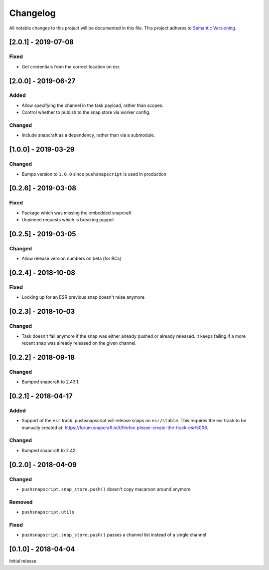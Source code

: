 Changelog
=========
All notable changes to this project will be documented in this file.
This project adheres to `Semantic Versioning <http://semver.org/>`__.

[2.0.1] - 2019-07-08
--------------------

Fixed
~~~~~
* Get credentials from the correct location on esr.

[2.0.0] - 2019-06-27
--------------------
Added
~~~~~
* Allow specifying the channel in the task payload, rather than scopes.
* Control whether to publish to the snap store via worker config.

Changed
~~~~~~~
* Include snapcraft as a dependency, rather than via a submodule.

[1.0.0] - 2019-03-29
--------------------
Changed
~~~~~~~
* Bumps version to ``1.0.0`` since ``pushsnapscript`` is used in production

[0.2.6] - 2019-03-08
--------------------
Fixed
~~~~~
* Package which was missing the embedded snapcraft
* Unpinned requests which is breaking puppet


[0.2.5] - 2019-03-05
--------------------
Changed
~~~~~~~
* Allow release version numbers on beta (for RCs)


[0.2.4] - 2018-10-08
--------------------
Fixed
~~~~~
* Looking up for an ESR previous snap doesn't raise anymore


[0.2.3] - 2018-10-03
--------------------
Changed
~~~~~~~
* Task doesn't fail anymore if the snap was either already pushed or already released. It keeps failing if a more recent snap was already released on the given channel.


[0.2.2] - 2018-09-18
--------------------
Changed
~~~~~~~
* Bumped snapcraft to 2.43.1.


[0.2.1] - 2018-04-17
--------------------
Added
~~~~~
* Support of the ``esr`` track. pushsnapscript will release snaps on ``esr/stable``. This requires the esr track to be manually created at: https://forum.snapcraft.io/t/firefox-please-create-the-track-esr/5006.

Changed
~~~~~~~
* Bumped snapcraft to 2.42.


[0.2.0] - 2018-04-09
--------------------
Changed
~~~~~~~
* ``pushsnapscript.snap_store.push()`` doesn't copy macaroon around anymore

Removed
~~~~~~~
* ``pushsnapscript.utils``

Fixed
~~~~~
* ``pushsnapscript.snap_store.push()`` passes a channel list instead of a single channel


[0.1.0] - 2018-04-04
--------------------
Initial release

